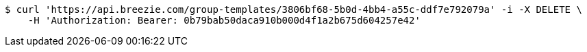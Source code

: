 [source,bash]
----
$ curl 'https://api.breezie.com/group-templates/3806bf68-5b0d-4bb4-a55c-ddf7e792079a' -i -X DELETE \
    -H 'Authorization: Bearer: 0b79bab50daca910b000d4f1a2b675d604257e42'
----